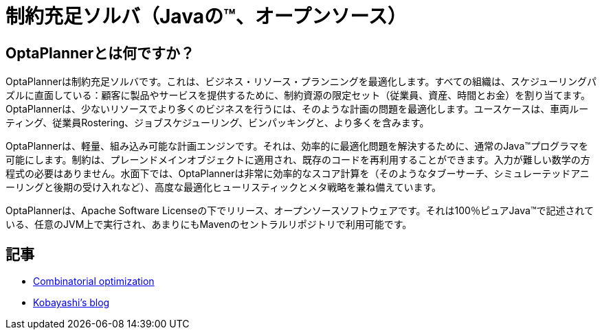= 制約充足ソルバ（Javaの™、オープンソース）
:awestruct-description: OptaPlannerは100％Javaで書かれた、軽量、組み込み可能な、オープンソースの計画エンジンです。
:awestruct-layout: normalBase
:awestruct-lang: jp
:awestruct-priority: 1.0
:showtitle:

== OptaPlannerとは何ですか？

OptaPlannerは制約充足ソルバです。これは、ビジネス・リソース・プランニングを最適化します。すべての組織は、スケジューリングパズルに直面している：顧客に製品やサービスを提供するために、制約資源の限定セット（従業員、資産、時間とお金）を割り当てます。 OptaPlannerは、少ないリソースでより多くのビジネスを行うには、そのような計画の問題を最適化します。ユースケースは、車両ルーティング、従業員Rostering、ジョブスケジューリング、ビンパッキングと、より多くを含みます。

OptaPlannerは、軽量、組み込み可能な計画エンジンです。それは、効率的に最適化問題を解決するために、通常のJava™プログラマを可能にします。制約は、プレーンドメインオブジェクトに適用され、既存のコードを再利用することができます。入力が難しい数学の方程式の必要はありません。水面下では、OptaPlannerは非常に効率的なスコア計算を（そのようなタブーサーチ、シミュレーテッドアニーリングと後期の受け入れなど）、高度な最適化ヒューリスティックとメタ戦略を兼ね備えています。

OptaPlannerは、Apache Software Licenseの下でリリース、オープンソースソフトウェアです。それは100％ピュアJava™で記述されている、任意のJVM上で実行され、あまりにもMavenのセントラルリポジトリで利用可能です。

== 記事

* http://www.ogis-ri.co.jp/otc/hiroba/technical/optaplanner[Combinatorial optimization]

* http://d.hatena.ne.jp/tokobayashi/searchdiary?word=%5BOptaPlanner%5D[Kobayashi's blog]
